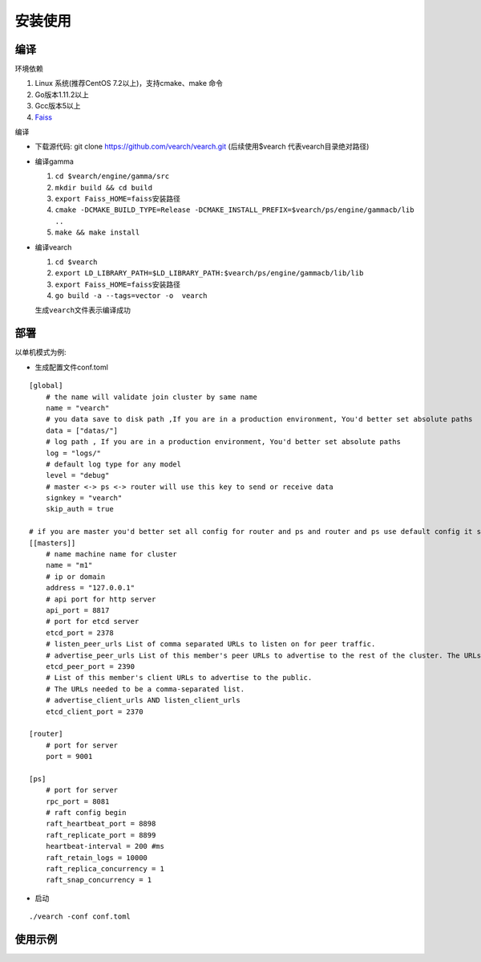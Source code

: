 安装使用
==================


编译
--------

环境依赖

1. Linux 系统(推荐CentOS 7.2以上)，支持cmake、make 命令
2. Go版本1.11.2以上
3. Gcc版本5以上
4. `Faiss <https://github.com/facebookresearch/faiss>`_

编译

-  下载源代码: git clone https://github.com/vearch/vearch.git (后续使用$vearch
   代表vearch目录绝对路径)
-  编译gamma

   1. ``cd $vearch/engine/gamma/src``
   2. ``mkdir build && cd build``
   3. ``export Faiss_HOME=faiss安装路径``
   4. ``cmake -DCMAKE_BUILD_TYPE=Release -DCMAKE_INSTALL_PREFIX=$vearch/ps/engine/gammacb/lib ..``
   5. ``make && make install``

-  编译vearch

   1. ``cd $vearch``
   2. ``export LD_LIBRARY_PATH=$LD_LIBRARY_PATH:$vearch/ps/engine/gammacb/lib/lib``
   3. ``export Faiss_HOME=faiss安装路径``
   4. ``go build -a --tags=vector -o  vearch``
   
   生成\ ``vearch``\ 文件表示编译成功

部署
--------

以单机模式为例:

-  生成配置文件conf.toml
::

   [global]
       # the name will validate join cluster by same name
       name = "vearch"
       # you data save to disk path ,If you are in a production environment, You'd better set absolute paths
       data = ["datas/"]
       # log path , If you are in a production environment, You'd better set absolute paths
       log = "logs/"
       # default log type for any model
       level = "debug"
       # master <-> ps <-> router will use this key to send or receive data
       signkey = "vearch"
       skip_auth = true

   # if you are master you'd better set all config for router and ps and router and ps use default config it so cool
   [[masters]]
       # name machine name for cluster
       name = "m1"
       # ip or domain
       address = "127.0.0.1"
       # api port for http server
       api_port = 8817
       # port for etcd server
       etcd_port = 2378
       # listen_peer_urls List of comma separated URLs to listen on for peer traffic.
       # advertise_peer_urls List of this member's peer URLs to advertise to the rest of the cluster. The URLs needed to be a comma-separated list.
       etcd_peer_port = 2390
       # List of this member's client URLs to advertise to the public.
       # The URLs needed to be a comma-separated list.
       # advertise_client_urls AND listen_client_urls
       etcd_client_port = 2370
       
   [router]
       # port for server
       port = 9001
   
   [ps]
       # port for server
       rpc_port = 8081
       # raft config begin
       raft_heartbeat_port = 8898
       raft_replicate_port = 8899
       heartbeat-interval = 200 #ms
       raft_retain_logs = 10000
       raft_replica_concurrency = 1
       raft_snap_concurrency = 1 

-  启动

::

   ./vearch -conf conf.toml

使用示例
--------

